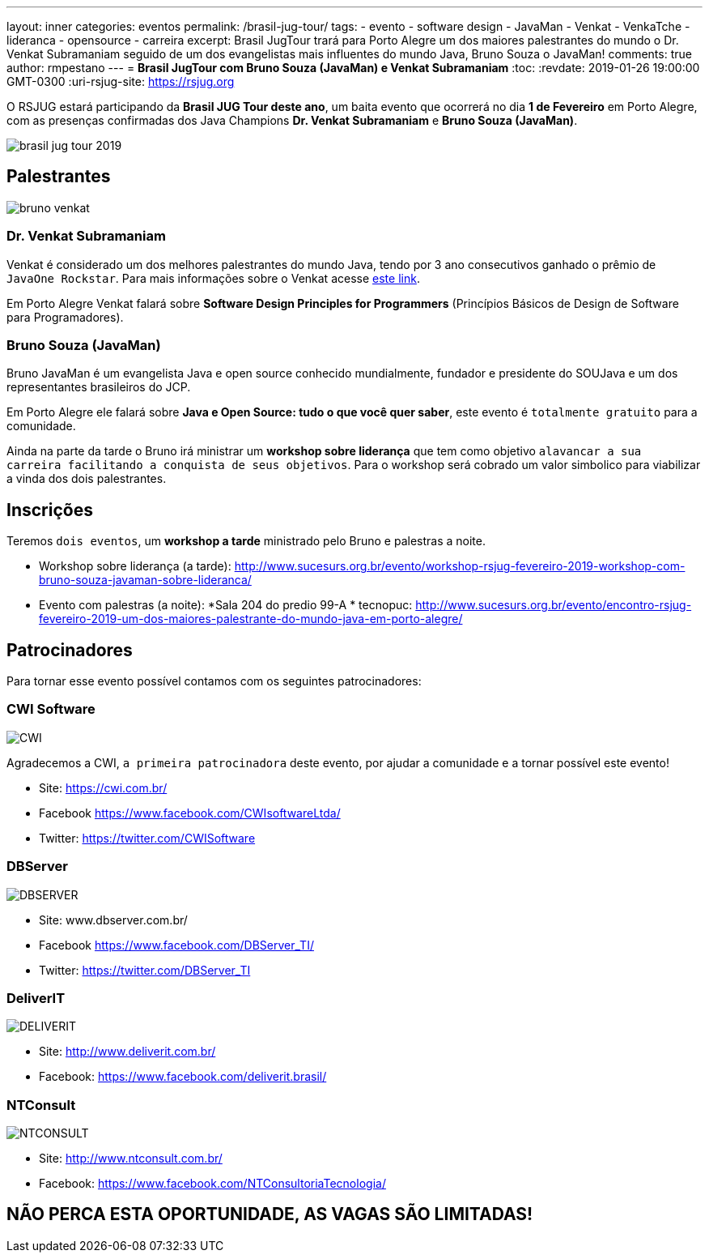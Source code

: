 ---
layout: inner
categories: eventos	
permalink: /brasil-jug-tour/
tags:
- evento
- software design
- JavaMan
- Venkat
- VenkaTche
- lideranca
- opensource
- carreira
excerpt: Brasil JugTour trará para Porto Alegre um dos maiores palestrantes do mundo o Dr. Venkat Subramaniam seguido de um dos evangelistas mais influentes do mundo Java, Bruno Souza o JavaMan!
comments: true
author: rmpestano
---
= *Brasil JugTour com Bruno Souza (JavaMan) e Venkat Subramaniam*
:toc:
:revdate: 2019-01-26 19:00:00 GMT-0300
:uri-rsjug-site: https://rsjug.org

O RSJUG estará participando da *Brasil JUG Tour deste ano*, um baita evento que ocorrerá no dia *1 de Fevereiro* em Porto Alegre, com as presenças confirmadas dos Java Champions *Dr. Venkat Subramaniam* e *Bruno Souza (JavaMan)*. 

image:posts/2019-01/brasil-jug-tour-2019.jpg[]

== Palestrantes

image:posts/2019-01/bruno-venkat.jpeg[]

=== Dr. Venkat Subramaniam 

Venkat é considerado um dos melhores palestrantes do mundo Java, tendo por 3 ano consecutivos ganhado o prêmio de `JavaOne Rockstar`. Para mais informações sobre o Venkat acesse https://agiledeveloper.com/aboutus.html[este link^].

Em Porto Alegre Venkat falará sobre *Software Design Principles for Programmers* (Princípios Básicos de Design de Software para Programadores).

=== Bruno Souza (JavaMan)

Bruno JavaMan é um evangelista Java e open source conhecido mundialmente, fundador e presidente do SOUJava e um dos representantes brasileiros do JCP.

Em Porto Alegre ele falará sobre *Java e Open Source: tudo o que você quer saber*, este evento é `totalmente gratuito` para a comunidade. 

Ainda na parte da tarde o Bruno irá ministrar um *workshop sobre liderança*  que tem como objetivo `alavancar a sua carreira facilitando a conquista de seus objetivos`. Para o workshop será cobrado um valor simbolico para viabilizar a vinda dos dois palestrantes.
 
== Inscrições

Teremos `dois eventos`, um *workshop a tarde* ministrado pelo Bruno e palestras a noite.

* Workshop sobre liderança (a tarde): http://www.sucesurs.org.br/evento/workshop-rsjug-fevereiro-2019-workshop-com-bruno-souza-javaman-sobre-lideranca/
* Evento com palestras (a noite): *Sala 204 do predio 99-A * tecnopuc: http://www.sucesurs.org.br/evento/encontro-rsjug-fevereiro-2019-um-dos-maiores-palestrante-do-mundo-java-em-porto-alegre/

== Patrocinadores

Para tornar esse evento possível contamos com os seguintes patrocinadores:

=== CWI Software 

image:posts/2019-01/CWI.jpeg[]

Agradecemos a CWI, `a primeira patrocinadora` deste evento, por ajudar a comunidade e a tornar possível este evento!


* Site: https://cwi.com.br/
* Facebook https://www.facebook.com/CWIsoftwareLtda/
* Twitter: https://twitter.com/CWISoftware

=== DBServer 

image:posts/2019-01/DBSERVER.png[]

* Site: www.dbserver.com.br/
* Facebook https://www.facebook.com/DBServer_TI/
* Twitter: https://twitter.com/DBServer_TI

=== DeliverIT

image:posts/2019-01/DELIVERIT.png[]

* Site: http://www.deliverit.com.br/
* Facebook: https://www.facebook.com/deliverit.brasil/

=== NTConsult

image:posts/2019-01/NTCONSULT.png[]

* Site: http://www.ntconsult.com.br/
* Facebook: https://www.facebook.com/NTConsultoriaTecnologia/


== NÃO PERCA ESTA OPORTUNIDADE, AS VAGAS SÃO LIMITADAS!



